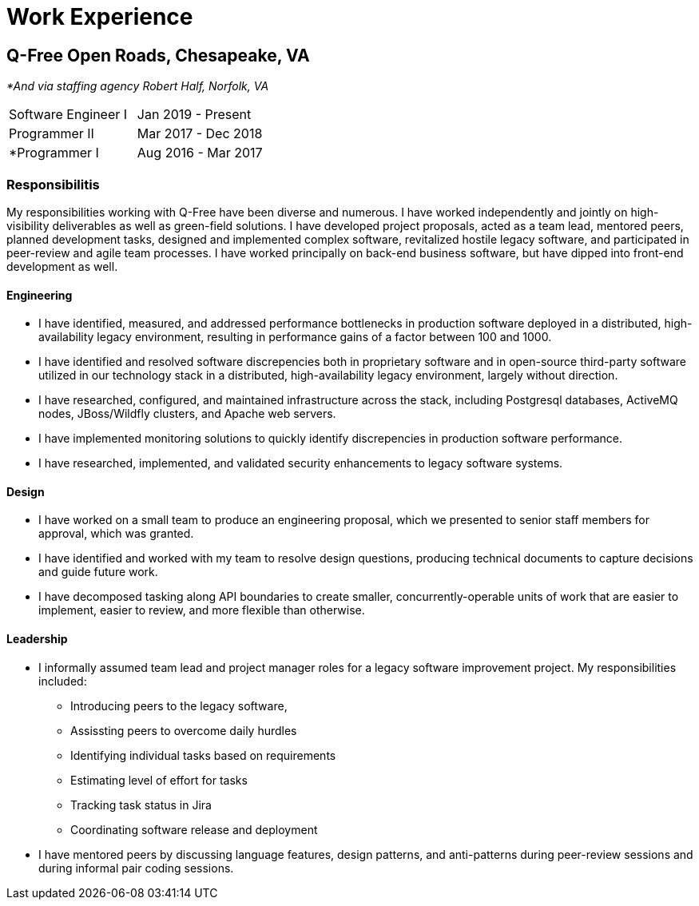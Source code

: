 = Work Experience

== Q-Free Open Roads, Chesapeake, VA
_*And via staffing agency Robert Half, Norfolk, VA_

|===
| Software Engineer I | Jan 2019 - Present
| Programmer II       | Mar 2017 - Dec 2018
| *Programmer I       | Aug 2016 - Mar 2017
|===

=== Responsibilitis
My responsibilities working with Q-Free have been diverse and numerous. I have worked independently and jointly on high-visibility deliverables as well as green-field solutions. I have developed project proposals, acted as a team lead, mentored peers, planned development tasks, designed and implemented complex software, revitalized hostile legacy software, and participated in peer-review and agile team processes. I have worked principally on back-end business software, but have dipped into front-end development as well.

==== Engineering
* I have identified, measured, and addressed performance bottlenecks in production software deployed in a distributed, high-availability legacy environment, resulting in performance gains of a factor between 100 and 1000.
* I have identified and resolved software discrepencies both in proprietary software and in open-source third-party software utilized in our technology stack in a distributed, high-availability legacy environment, largely without direction.
* I have researched, configured, and maintained infrastructure across the stack, including Postgresql databases, ActiveMQ nodes, JBoss/Wildfly clusters, and Apache web servers.
* I have implemented monitoring solutions to quickly identify discrepencies in production software performance.
* I have researched, implemented, and validated security enhancements to legacy software systems.

==== Design
* I have worked on a small team to produce an engineering proposal, which we presented to senior staff members for approval, which was granted.
* I have identified and worked with my team to resolve design questions, producing technical documents to capture decisions and guide future work.
* I have decomposed tasking along API boundaries to create smaller, concurrently-operable units of work that are easier to implement, easier to review, and more flexible than otherwise.

==== Leadership
* I informally assumed team lead and project manager roles for a legacy software improvement project. My responsibilities included:
** Introducing peers to the legacy software,
** Assissting peers to overcome daily hurdles
** Identifying individual tasks based on requirements
** Estimating level of effort for tasks
** Tracking task status in Jira
** Coordinating software release and deployment
* I have mentored peers by discussing language features, design patterns, and anti-patterns during peer-review sessions and during informal pair coding sessions.
